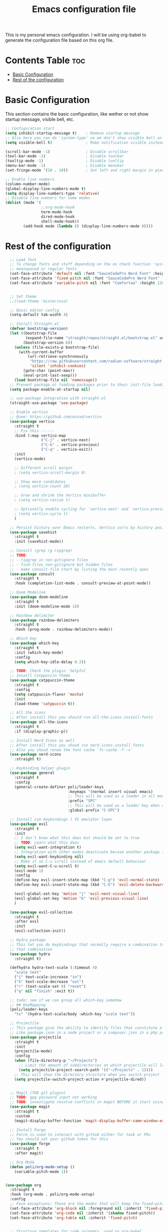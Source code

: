 #+title: Emacs configuration file
#+PROPERTY: header-args:emacs-lisp :tangle ./init.el
#+OPTIONS: toc:2

This is my personal emacs configuration. I will be using org-babel to generate the configuration file based on this org file.

* Contents Table :toc:
- [[#basic-configuration][Basic Configuration]]
- [[#rest-of-the-configuration][Rest of the configuration]]

* Basic Configuration
This section contains the basic configuration, like wether or not show startup message, visible bell, etc.

#+begin_src emacs-lisp 
;; Configuration start
(setq inhibit-startup-message t)    ; Remove startup message
;; Also here you can do 'system-type' so we don't show visible bell on macos
(setq visible-bell t)               ; Make notification visible instead of sound

(scroll-bar-mode -1)                ; Disable scrollbar
(tool-bar-mode -1)                  ; Disable toolbar
(tooltip-mode -1)                   ; Disable tooltip
(menu-bar-mode -1)                  ; Disable menubar
(set-fringe-mode '(10 . 10))        ; Set left and right margin in pixels

;; Enable line numbers
(column-number-mode)
(global-display-line-numbers-mode t)
(setq display-line-numbers-type 'relative)
;; Disable line numners for some modes
(dolist (mode '(
				;;org-mode-hook
				term-mode-hook
				dired-mode-hook
				shell-mode-hook))
        (add-hook mode (lambda () (display-line-numbers-mode 0))))
#+end_src


* Rest of the configuration
#+begin_src emacs-lisp
	;; Load font
	;; To change fonts and stuff depending on the os check function 'system-type'
	;; monospaced or regular fonts
	(set-face-attribute 'default nil :font "SauceCodePro Nerd Font" :height 120)
	(set-face-attribute 'fixed-pitch nil :font "SauceCodePro Nerd Font" :height 120)
	(set-face-attribute 'variable-pitch nil :font "Comfortaa" :height 120)


	;; Set theme
	;;(load-theme 'misterioso)

	;; Basic editor config
	(setq-default tab-width 4)

	;; Install Straight.el
	(defvar bootstrap-version)
	(let ((bootstrap-file
		   (expand-file-name "straight/repos/straight.el/bootstrap.el" user-emacs-directory))
		  (bootstrap-version 6))
	  (unless (file-exists-p bootstrap-file)
		(with-current-buffer
			(url-retrieve-synchronously
			 "https://raw.githubusercontent.com/radian-software/straight.el/develop/install.el"
			 'silent 'inhibit-cookies)
		  (goto-char (point-max))
		  (eval-print-last-sexp)))
	  (load bootstrap-file nil 'nomessage))
	;; Prevent package.el loading packages prior to their init-file loading.
	(setq package-enable-at-startup nil)

	;; use-package integration with straight.el
	(straight-use-package 'use-package)

	;; Enable vertico
	;; @see: https://github.com/minad/vertico
	(use-package vertico
	  :straight t
	  ;; Fix this ------
	  :bind (:map vertico-map
				  ("C-j" . vertico-next)
				  ("C-k" . vertico-previous)
				  ("C-q" . vertico-exit))
	  :init
	  (vertico-mode)

	  ;; Different scroll margin
	  ; (setq vertico-scroll-margin 0)

	  ;; Show more candidates
	  ; (setq vertico-count 20)

	  ;; Grow and shrink the Vertico minibuffer
	  ; (setq vertico-resize t)

	  ;; Optionally enable cycling for `vertico-next' and `vertico-previous'.
	  ; (setq vertico-cycle t)
	  )

	;; Persist history over Emacs restarts. Vertico sorts by history position.
	(use-package savehist
	  :straight t
	  :init (savehist-mode))

	;; Consult (grep rg ripgrep)
	;; TODO:
	;; - ripgrep in non-gitignore files
	;; - find-files non-gitignore but hidden files
	;; - make consult-file start by listing the most recently open
	(use-package consult
	  :straight t
	  :hook (completion-list-mode . consult-preview-at-point-mode))

	;; Doom Modeline
	(use-package doom-modeline
	  :straight t
	  :init (doom-modeline-mode 1))

	;; Rainbow delimiter
	(use-package rainbow-delimiters
	  :straight t
	  :hook (prog-mode . rainbow-delimiters-mode))

	;; Which key
	(use-package which-key
	  :straight t
	  :init (which-key-mode)
	  :config
	  (setq which-key-idle-delay 0.2))

	;; TODO: Check the plugin 'helpful
	;; Insatll Catppuccin theme
	(use-package catppuccin-theme
	  :straight t
	  :config
	  (setq catppuccin-flavor 'mocha)
	  :init
	  (load-theme 'catppuccin t))

	;; All the icons
	;; After install this you should run all-the-icons-install-fonts
	(use-package all-the-icons
	  :straight t
	  :if (display-graphic-p))

	;; Install Nerd Icons as well
	;; After install this you shoud run nerd-icons-install-fonts
	;; Also you shoud renew the font cache `fc-cache -f -v`
	(use-package nerd-icons
	  :straight t)

	;; Keybinding helper plugin
	(use-package general
	  :straight t
	  :config
	  (general-create-definer poli/leader-keys
							  :keymaps '(normal insert visual emacs)
							  ;; This will be used as a leader in all modes but insert
							  :prefix "SPC"
							  ;; This will be used as a leader key when on insert mode
							  :global-prefix "C-SPC")

	;; Install vim keybindings ) VI emulator layer
	(use-package evil
	  :straight t
	  :init
	  ;; I don't know what this does but should be set to true
	  ;; TODO: Learn what this does
	  (setq evil-want-integration t)
	  ;; Integration with other modes deactivate becase another package is used for that
	  (setq evil-want-keybinding nil)
	  ;; Make it so C-u scroll instead of emacs default behaviour
	  (setq evil-want-C-u-scroll t)
	  (evil-mode 1)
	  :config
	  (define-key evil-insert-state-map (kbd "C-g") 'evil-normal-state)
	  (define-key evil-insert-state-map (kbd "C-h") 'evil-delete-backward-char-and-join)

	  (evil-global-set-key 'motion "j" 'evil-next-visual-line)
	  (evil-global-set-key 'motion "k" 'evil-previous-visual-line)
	  )

	(use-package evil-collection
	  :straight t
	  :after evil
	  :init
	  (evil-collection-init))

	;; Hydra package
	;; This let you do keybindings that normally require a combination to do it without
	;; that combination
	(use-package hydra
	  :straight t)

	(defhydra hydra-text-scale (:timeout 4)
	  "scale text"
	  ("j" text-scale-increase "in")
	  ("k" text-scale-decrease "out")
	  ("r" (text-scale-set 0) "reset")
	  ("q" nil "finish" :exit t))

	;; todo: see if we can group all which-key somehow
	;; ## KeyMapping
	(poli/leader-keys
	  "ts" '(hydra-text-scale/body :which-key "scale text"))

	;; Projectile
	;; This package give the ability to identify files that constitute a project
	;; Like package.json in a node project or a composer.json in a php project
	(use-package projectile
	  :straight t
	  :init
	  (projectile-mode)
	  :config
	  (when (file-directory-p "~/Projects")
		;; Limit the amount of subdirectories on which projectile will look into
		(setq projectile-project-search-path '(("~/Projects" . 1))))
	  ;; This will show the directory structure when you switch project
	  (setq projectile-switch-project-action #'projectile-dired))


	;; Magit (THE git plugin)
	;; TODO: gpg password input not working
	;; TODO: investigate resolve conflicts in magit BEFORE it start using it
	(use-package magit
	  :straight t
	  :custom
	  (magit-display-buffer-function 'magit-display-buffer-same-window-except-diff-v1))

	;; Install Forge
	;; Force is used to interact with github either for task or PRs
	;; You should set your github token for this
	(use-package forge
	  :straight t
	  :after magit)

	;; Org Mode
	(defun poli/org-mode-setup ()
	  (variable-pitch-mode 1))


  (use-package org
	:straight t
	:hook (org-mode . poli/org-mode-setup)
	:config
	;; Face exceptions: These are the modes that will keep the fixed-pitch font
	(set-face-attribute 'org-block nil :foreground nil :inherit 'fixed-pitch)
	(set-face-attribute 'org-code nil :inherit '(shadow fixed-pitch))
	(set-face-attribute 'org-table nil :inherit 'fixed-pitch)


	;; Structure templates for code snippets, used on org-babel
	;; org-tempo is required for the templates to work
	(require 'org-tempo)
	(add-to-list 'org-structure-template-alist '("el" . "src emacs-list"))

	)

  (defun poli/org-auto-tangle ()
  (when (string-equal (buffer-file-name)
					  (expand-file-name "~/Projects/Personal/emacs/Config.org"))
  (let ((org-confirm-babel-evaluate nil))
  (org-babel-tangle))))

  (add-hook 'org-mode-hook (lambda () (add-hook 'after-save-hook #'poli/org-auto-tangle)))

	;(use-package org-bullets
	;  :straight t
	;  :after org
	;  :hook (org-mode . org-bullets-mode))


  (use-package toc-org
  :straight t
  :hook (org-mode . toc-org-mode))

	;; Key Definition
	(poli/leader-keys
	  ;; Projectile shortcuts
	  "p" '(projectile-command-map :which-key "Projectile")
	  ;; Find stuff
	  "f" '(:ignore t :which-key "Find")
	  "ff" '(consult-find :which-key "Files")
	  "fb" '(consult-buffer :which-key "Buffer")
	  "fg" '(consult-grep :which-key "Grep")
	  ;; Toggles
	  "t"  '(:ignore t :which-key "toggles")
	  "tt" '(consult-theme :which-key "choose theme")
	  "w" '(save-buffer :which-key "save buffer")
	))
#+end_src

somthing new
